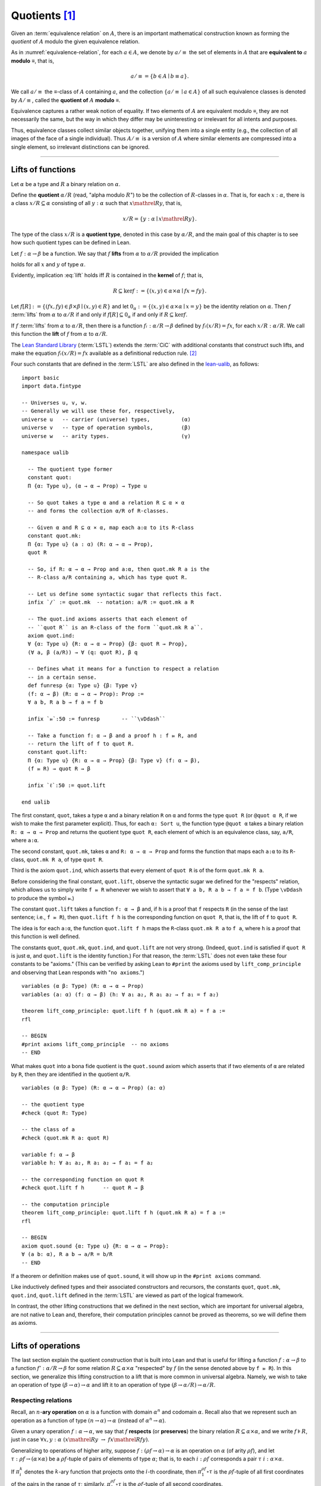 .. highlight:: lean

.. index:: equivalence class, ! quotient

.. _quotients:

Quotients [1]_
===============

Given an :term:`equivalence relation` on :math:`A`, there is an important mathematical construction known as forming the *quotient* of :math:`A` modulo the given equivalence relation.

As in :numref:`equivalence-relation`, for each :math:`a ∈ A`, we denote by :math:`a/{≡}` the set of elements in :math:`A` that are **equivalent to** :math:`a` **modulo** ≡, that is,

.. math:: a/{≡} = \{ b ∈ A ∣ b ≡ a \}.

We call :math:`a/{≡}` the ≡-class of :math:`A` containing :math:`a`, and the collection :math:`\{ a/{≡} ∣ a ∈ A \}` of all such equivalence classes is denoted by :math:`A/{≡}`, called the **quotient of** :math:`A` **modulo** ≡.

Equivalence captures a rather weak notion of equality. If two elements of :math:`A` are equivalent modulo ≡, they are not necessarily the same, but the way in which they differ may be uninteresting or irrelevant for all intents and purposes.

.. proof:example::

   Consider the following "real-world" situation in which it is useful to "mod out"---i.e., ignore by forming a quotient---irrelevant information.

   In a study of image data for the purpose of face recognition---specifically, the task of identifying a particular person in different photographs---the orientation of a person's face is unimportant, and it would be silly to infer that faces in multiple photos belong to different people solely because they are orientated differently with respect to the camera's field of view.

   In this application it is reasonable to collect into a single group (equivalence class) those face images that differ only with respect to the spacial orientation of the face.  We might call two faces from the same class "equivalent modulo orientation."

Thus, equivalence classes collect similar objects together, unifying them into a single entity (e.g., the collection of all images of the face of a single individual).  Thus :math:`A/{≡}` is a version of :math:`A` where similar elements are compressed into a single element, so irrelevant distinctions can be ignored.

.. proof:example::

   The equivalence relation of **congruence modulo 5** on the set of integers partitions ℤ into five equivalence classes---namely, :math:`5ℤ`, :math:`1 + 5ℤ`, :math:`2+5ℤ`, :math:`3+5ℤ` and :math:`4+5ℤ`.  Here, :math:`5ℤ` is the set :math:`\{\dots, -10, -5, 0, 5, 10, 15, \dots\}` of multiples of 5, and :math:`2+5ℤ` is the set :math:`\{\dots, -8, -3, 2, 7, 12, \dots\}` of integers that differ from a multiple of 5 by 2.

--------------------------------------------

.. index:: quotient

.. index:: ! type of; (quotients)

.. index:: ! lift of; (functions)

.. _lifts-of-functions:

Lifts of functions
------------------

Let :math:`α` be a type and :math:`R` a binary relation on :math:`α`.

Define the **quotient** :math:`α/R` (read, "alpha modulo :math:`R`") to be the collection of :math:`R`-classes in :math:`α`. That is, for each :math:`x:α`, there is a class :math:`x/R ⊆ α` consisting of all :math:`y:α` such that :math:`x \mathrel R y`, that is, 

.. math:: x/R = \{y : α ∣  x \mathrel R y\}.

The type of the class :math:`x/R` is a **quotient type**, denoted in this case by :math:`α/R`, and the main goal of this chapter is to see how such quotient types can be defined in Lean.

.. index:: lift; of a function, reduction rule

Let :math:`f: α → β` be a function. We say that :math:`f` **lifts** from :math:`α` to :math:`α/R` provided the implication

.. math:: (x, y) ∈ R \ → \ f x = f y
   :label: lift

holds for all :math:`x` and :math:`y` of type :math:`α`.

Evidently, implication :eq:`lift` holds iff :math:`R` is contained in the **kernel** of :math:`f`; that is,

.. math:: R ⊆ \ker f := \{(x, y) ∈ α × α ∣ f x = f y\}.

Let :math:`f[R] := \{(f x, f y) ∈ β × β ∣ (x, y) ∈ R\}` and let :math:`0_α := \{(x, y) ∈ α × α ∣ x = y\}` be the identity relation on :math:`α`. Then :math:`f` :term:`lifts` from :math:`α` to :math:`α/R` if and only if :math:`f[R] ⊆ 0_α` if and only if :math:`R ⊆ \ker f`.

If :math:`f` :term:`lifts` from :math:`α` to :math:`α/R`, then there is a function :math:`fₗ : α/R → β` defined by :math:`fₗ (x/R) = f x`, for each :math:`x/R: α/R`. We call this function the **lift** of :math:`f` from :math:`α` to :math:`α/R`.

The `Lean Standard Library`_ (:term:`LSTL`) extends the :term:`CiC` with additional constants that construct such lifts, and make the equation :math:`fₗ(x/R) = f x` available as a definitional reduction rule. [2]_

Four such constants that are defined in the :term:`LSTL` are also defined in the `lean-ualib`_, as follows:

.. index:: keyword: quot, quot.mk, quot.ind
.. index:: keyword: quot.lift
.. index:: keyword: ualib_quotient

::

  import basic 
  import data.fintype

  -- Universes u, v, w.
  -- Generally we will use these for, respectively,
  universe u   -- carrier (universe) types,          (α)
  universe v   -- type of operation symbols,         (β)
  universe w   -- arity types.                       (γ)

  namespace ualib

    -- The quotient type former
    constant quot:
    Π {α: Type u}, (α → α → Prop) → Type u

    -- So quot takes a type α and a relation R ⊆ α × α
    -- and forms the collection α/R of R-classes.

    -- Given α and R ⊆ α × α, map each a:α to its R-class
    constant quot.mk:
    Π {α: Type u} (a : α) (R: α → α → Prop),
    quot R

    -- So, if R: α → α → Prop and a:α, then quot.mk R a is the
    -- R-class a/R containing a, which has type quot R.

    -- Let us define some syntactic sugar that reflects this fact.
    infix `/` := quot.mk  -- notation: a/R := quot.mk a R

    -- The quot.ind axioms asserts that each element of
    -- ``quot R`` is an R-class of the form ``quot.mk R a``.
    axiom quot.ind:
    ∀ {α: Type u} {R: α → α → Prop} {β: quot R → Prop},
    (∀ a, β (a/R)) → ∀ (q: quot R), β q

    -- Defines what it means for a function to respect a relation
    -- in a certain sense.
    def funresp {α: Type u} {β: Type v}
    (f: α → β) (R: α → α → Prop): Prop :=
    ∀ a b, R a b → f a = f b

    infix `⫢`:50 := funresp       -- ``\vDdash``

    -- Take a function f: α → β and a proof h : f ⫢ R, and
    -- return the lift of f to quot R.
    constant quot.lift:
    Π {α: Type u} {R: α → α → Prop} {β: Type v} (f: α → β),
    (f ⫢ R) → quot R → β

    infix `ℓ`:50 := quot.lift

  end ualib

..   namespace ualib_quotient

..     -- BEGIN
..     universes u v

..     -- The quotient type former.
..     constant quot: Π {α: Sort u}, (α → α → Prop) → Sort u

..     -- So quot takes a type α and a relation R ⊆ α × α
..     -- and forms the collection α/R of R-classes.

..     -- Given α and R ⊆ α × α, map each a:α to its R-class.
..     constant quot.mk: Π {α: Sort u} (R: α → α → Prop), α → quot R

..     -- So, if R: α → α → Prop and a:α, then quot.mk R a is the
..     -- R-class a/R containing a, which has type quot R.

..     -- Each element of quot R is a R-class of the form quot.mk R a.
..     axiom quot.ind:
..     ∀ {α: Sort u} {R: α → α → Prop} {β: quot R → Prop},
..     (∀ a, β (quot.mk R a)) → ∀ (q: quot R), β q

..     -- Given a function f: α → β and a proof of R ⊆ ker f,
..     -- return the lift of f to quot R.
..     constant quot.lift:
..     Π {α: Sort u} {R: α → α → Prop} {β: Sort u} (f: α → β),
..     (∀ a b, R a b → f a = f b) → quot R → β

..     -- END
..   end ualib_quotient

The first constant, ``quot``, takes a type ``α`` and a binary relation ``R`` on ``α`` and forms the type ``quot R`` (or ``@quot α R``, if we wish to make the first parameter explicit). Thus, for each ``α: Sort u``, the function type ``@quot α`` takes a binary relation ``R: α → α → Prop`` and returns the quotient type ``quot R``, each element of which is an equivalence class, say, ``a/R``, where ``a:α``.

The second constant, ``quot.mk``, takes ``α`` and ``R: α → α → Prop`` and forms the function that maps each ``a:α`` to its ``R``-class, ``quot.mk R a``, of type ``quot R``.

Third is the axiom ``quot.ind``, which asserts that every element of ``quot R`` is of the form ``quot.mk R a``.

Before considering the final constant, ``quot.lift``, observe the syntactic sugar we defined for the "respects" relation, which allows us to simply write ``f ⫢ R`` whenever we wish to assert that ``∀ a b, R a b → f a = f b``. (Type ``\vDdash`` to produce the symbol ⫢.)

The constant ``quot.lift`` takes a function ``f: α → β`` and, if ``h`` is a proof that ``f`` respects ``R`` (in the sense of the last sentence; i.e., ``f ⫢ R``), then ``quot.lift f h`` is the corresponding function on ``quot R``, that is, the lift of ``f`` to ``quot R``.

The idea is for each ``a:α``, the function ``quot.lift f h`` maps the ``R``-class ``quot.mk R a`` to ``f a``, where ``h`` is a proof that this function is well defined.

.. In fact, this computation principle is declared as a reduction rule in Lean, so it is built into the logical framework and is applied automatically (which explains why the computation principle below can be proved with just ``rfl``).


The constants ``quot``, ``quot.mk``, ``quot.ind``, and ``quot.lift`` are not very strong.  (Indeed, ``quot.ind`` is satisfied if ``quot R`` is just ``α``, and ``quot.lift`` is the identity function.)  For that reason, the :term:`LSTL` does not even take these four constants to be "axioms." (This can be verified by asking Lean to ``#print`` the axioms used by ``lift_comp_principle`` and observing that Lean responds with "``no axioms``.")

::

  variables (α β: Type) (R: α → α → Prop)
  variables (a: α) (f: α → β) (h: ∀ a₁ a₂, R a₁ a₂ → f a₁ = f a₂)

  theorem lift_comp_principle: quot.lift f h (quot.mk R a) = f a :=
  rfl

  -- BEGIN
  #print axioms lift_comp_principle  -- no axioms
  -- END

What makes ``quot`` into a bona fide quotient is the ``quot.sound`` axiom which asserts that if two elements of ``α`` are related by ``R``, then they are identified in the quotient ``α/R``.

.. index:: keyword: quot.sound

::

  variables (α β: Type) (R: α → α → Prop) (a: α)

  -- the quotient type
  #check (quot R: Type)

  -- the class of a
  #check (quot.mk R a: quot R)

  variable f: α → β
  variable h: ∀ a₁ a₂, R a₁ a₂ → f a₁ = f a₂

  -- the corresponding function on quot R
  #check quot.lift f h      -- quot R → β

  -- the computation principle
  theorem lift_comp_principle: quot.lift f h (quot.mk R a) = f a :=
  rfl

  -- BEGIN
  axiom quot.sound {α: Type u} {R: α → α → Prop}:
  ∀ (a b: α), R a b → a/R = b/R
  -- END

If a theorem or definition makes use of ``quot.sound``, it will show up in the ``#print axioms`` command.

Like inductively defined types and their associated constructors and recursors, the constants ``quot``, ``quot.mk``, ``quot.ind``, ``quot.lift`` defined in the :term:`LSTL` are viewed as part of the logical framework.

In contrast, the other lifting constructions that we defined in the next section, which are important for universal algebra, are not native to Lean and, therefore, their computation principles cannot be proved as theorems, so we will define them as axioms.

------------------------

.. index:: pair: respect; preserve

Lifts of operations
-------------------

The last section explain the quotient construction that is built into Lean and that is useful for lifting a function :math:`f: α → β` to a function :math:`f': α/R → β` for some relation :math:`R ⊆ α × α` "respected" by :math:`f` (in the sense denoted above by ``f ⫢ R``).  In this section, we generalize this lifting construction to a lift that is more common in universal algebra.  Namely, we wish to take an operation of type :math:`(β → α) → α` and lift it to an operation of type :math:`(β → α/R) → α/R`.

Respecting relations
~~~~~~~~~~~~~~~~~~~~

Recall, an :math:`n`-**ary operation** on :math:`α` is a function with domain :math:`α^n` and codomain :math:`α`.  Recall also that we represent such an operation as a function of type :math:`(n → α) → α` (instead of :math:`α^n → α`).

Given a unary operation :math:`f: α → α`, we say that :math:`f` **respects** (or **preserves**) the binary relation :math:`R ⊆ α × α`, and we write :math:`f ⊧ R`, just in case :math:`∀ x, y :α \ (x \mathrel R y \ → \ f x \mathrel R f y)`.

Generalizing to operations of higher arity, suppose :math:`f: (ρf → α) → α` is an operation on :math:`α` (of arity :math:`ρf`), and let :math:`τ: ρf → (α × α)` be a :math:`ρf`-tuple of pairs of elements of type :math:`α`; that is, to each :math:`i : ρ f` corresponds a pair :math:`τ \ i : α × α`.

If :math:`π_i^k` denotes the :math:`k`-ary function that projects onto the :math:`i`-th coordinate, then :math:`π_1^{ρf} ∘ τ` is the :math:`ρf`-tuple of all first coordinates of the pairs in the range of :math:`τ`; similarly, :math:`π_2^{ρf} ∘ τ` is the :math:`ρf`-tuple of all second coordinates.

For example, if the :math:`i`-th pair in the range of :math:`τ` is :math:`τ\ i = (a_1, a_2)`, then the first coordinate of the :math:`i`-th pair is :math:`(π_1^{ρf} ∘ τ)(i) = π_1^2 (τ \ i) = a_1`.

(From now on, when the arity :math:`k` is clear from the context, we will write :math:`π_i` instead of :math:`π_i^k`.)

Thus, :math:`f (π_1 ∘ τ)` denotes :math:`f` evaluated at the :math:`ρf`-tuple of all first coordinates of :math:`τ`. Similarly, :math:`f (π_2 ∘ τ)` is :math:`f` evaluated at all second coordinates of :math:`τ`.

If :math:`R ⊆ α × α` is a binary relation on :math:`α`, then we say that :math:`τ: ρf → (α × α)` **belongs to** :math:`R` provided the pair :math:`τ\ i` belongs to :math:`R` for every :math:`i : ρf`.

We say that :math:`f` **respects** :math:`R`, and we write :math:`f ⊧ R`, just in case the following implication holds for all :math:`τ: ρf → (α × α)`:

  if :math:`τ` belongs to :math:`R`, then :math:`(f (π_1 ∘ τ), f (π_2 ∘ τ))` belongs to :math:`R`.

Type ``\models`` to produce the symbol ``⊧``. (Note that ``\vDash`` produces ⊨, which is not ⊧.)

.. proof:example::

   Readers who do not find the foregoing explanation perfectly clear are invited to consider this simple, concrete example.

   Let :math:`f : (\{0,1,2\} → α) → α` be a ternary operation on :math:`α`, let :math:`R ⊆ α × α`, and suppose that for every triple :math:`(a_1, b_1), (a_2, b_2), (a_3, b_3)` of pairs from :math:`R`, the pair :math:`(f(a_1, a_2, a_3), f(b_1, b_2, b_3))` also belongs to :math:`R`. Then :math:`f ⊧ R`.

.. index:: ! quotient tuple
.. index:: ! lift; of tuples
.. index:: ! lift; of operations

.. _lifts-of-tuples-and-operations:

Lifts of tuples and operations
~~~~~~~~~~~~~~~~~~~~~~~~~~~~~~

Let :math:`α` and :math:`β` be types, let :math:`R ⊆ α × α` be a binary relation and :math:`g : (β → α) → α` a :math:`β`-ary operation. Recall that the function type :math:`β → α` may be viewed as the type of :math:`β`-tuples of elements from :math:`α`.

Define a **lift of tuples** :math:`[\ ]: (β → α) → β → α/R` as follows: for each tuple :math:`τ: β → α`, let :math:`[τ] : β → α/R` be the :math:`β`-tuple that takes each :math:`i: β` to the :math:`R`-class containing :math:`τ\ i`; that is,

.. math:: [τ]\ i = (τ\ i)/R.

We would like to define a **lift of operations** as follows: for each :math:`β`-ary operation :math:`g: (β → α) → α`, let the lift of :math:`g` be the function of type :math:`(β → α/R) → α/R` that takes each (lifted) tuple :math:`[τ]: β → α/R` to the :math:`R`-class containing :math:`g τ`.

Note, however, that this function is well-defined if and only if :math:`g` :term:`respects` :math:`R`, so we must supply a proof that :math:`g ⊧ R` whenever we wish to consider the lift of :math:`g` from :math:`(β → α) → α` to :math:`(β → α/R) → α/R`.

Below, when we implement lifts of tuples and operations in Lean, we will introduce the symbol ``ℒ`` to denote the lift of operations, with the following typing judgment:

  ``ℒ : Π {R: α → α → Prop} (g: (β → α) → α), (g ⊧ R) → (β → α/R) → α/R``.

As such, ``ℒ`` takes a relation ``R: α → α → Prop``, an operation ``g: (β → α) → α``, and a proof ``p: g ⊧ R``, and constructs the operation ``g ℒ p: (β → α/R) → α/R``, defined as follows: for each ``τ: β → α``,

  ``(g ℒ p) [τ]  := (g τ) / R``.

----------------------

Lifts of Operations in Lean
----------------------------

The definitions of lifts of tuples and operations in :numref:`lifts-of-tuples-and-operations` are fundamentally different from that of the *lift of a function* given in :numref:`lifts-of-functions` and defined in the :term:`LSTL`. To account for this, we must introduce new lifting constants.

The next section of code begins by redefining the constants ``quot``, ``quot.mk``, ``quot.ind``, and ``quot.lift`` and then defines three new lift constants, ``quot.colift``, ``quot.tlift``, and ``quot.oplift``.

By redefining the standard ``quot`` constants, the ``ualib`` namespace puts all quotient constants on the same "level" in the sense that all are now "user-defined" and thus none is a built-in part of Lean's logical framework.  As such, their associated computation principles will be added as axioms rather than proved as theorems.

::

  import basic 
  import data.fintype

  universe u   -- carrier (universe) types,          (α)
  universe v   -- type of operation symbols,         (β)
  universe w   -- arity types.                       (γ)

  namespace ualib
    constant quot:
    Π {α: Type u}, (α → α → Prop) → Type u

    constant quot.mk:
    Π {α: Type u} (a : α) (R: α → α → Prop),
    quot R

    infix `/` := quot.mk

    axiom quot.ind:
    ∀ {α: Type u} {R: α → α → Prop} {β: quot R → Prop},
    (∀ a, β (a/R)) → ∀ (q: quot R), β q

    def funresp {α: Type u} {β: Type v}
    (f: α → β) (R: α → α → Prop): Prop :=
    ∀ a b, R a b → f a = f b

    infix `⫢`:50 := funresp

    constant quot.lift:
    Π {α: Type u} {R: α → α → Prop} {β: Type v} (f: α → β),
    (f ⫢ R) → quot R → β

    infix `ℓ`:50 := quot.lift 

  -- BEGIN

  -- quot.colift
  -- lift to a function with quotient codomain (instead of domain)
  constant quot.colift:
  Π {α: Type u} {β: Type v} {R: β → β → Prop} (f: α → β),
  α → quot R

  -- LIFT OF A TUPLE ------------------------------------------
  -- quot.tlift
  -- lift tuple of α's to a tuple of quotients α/R's
  -- (same as colift, except for order of arguments)
  constant quot.tlift:
  Π {α: Type u} {R: α → α → Prop} {β: Type v} (t: β → α),
  β → quot R

  notation `[` t `]` := quot.tlift t -- lift of a tuple

  -- LIFT OF RELATIONS AND OPERATIONS --------------------------
  def liftrel {α: Type u} {β: Type v}:
  (α → α → Prop) → (β → α) → (β → α) → Prop :=
  λ R a b, ∀ i, R (a i) (b i)

  def respects {α: Type u} {β: Type v}:
  ((β → α) → α) → (α → α → Prop) → Prop :=
  λ f R, ∀ (a b: β → α), (liftrel R) a b → R (f a) (f b)

  infix `⊧`:50 := respects              -- ``\models``

  constant quot.oplift {α: Type u} {β: Type v}:
  Π {R: α → α → Prop} (f: op β α),
  (f ⊧ R) → (β → quot R) → quot R

  infix `ℒ`:50 := quot.oplift

  -- uncurrying a relation (from α → α → Prop to set (α × α))
  def uncurry {α: Type u} (R: α → α → Prop):
  set (α × α) := λ a, R a.fst a.snd

  notation R`̃ ` := uncurry R            -- type: ``R\tilde``

  def ker {α: Type u} {β: Type v} (f : α → β):
  set (α × α) := {a | f a.fst = f a.snd}

  -- END
  end ualib

Notice the alternative syntax we added for this notion of "respects".

Now is a good time to pause and summarize the shorthand notation defined thus far.

.. (Recall we defined ``⫢`` earlier as notation for the notion of "respects" that agrees with the one used in the :term:`LSTL`).

+ ``f ⫢ R`` means ``∀ a b, R a b → f a = f b``,

+ ``f ⊧ R`` means

    ``∀ (a b: β → α), ((∀ i, R (a i) (b i)) → R (f a) (f b))``,

+ ``f ℒ h`` means ``quot.oplift f h``, and

+ ``R̃`` means ``uncurry R``.

.. We also made use of the ``operation`` type which will be formally introduced in :numref:`algebras-in-lean`.

Now let's check some types associated with these newly defined constants, test the new notation, and prove that the notion of a function ``f`` respecting a relation ``R``, as defined in the :term:`LSTL`, is equivalent to the assertion that ``R`` is a subset of the kernel of ``f``.

.. ::

..   variables (α β: Type) (R: α → α → Prop) (a: α)

..   -- the quotient type
..   #check (quot R: Type)

..   -- the class of a
..   #check (quot.mk R a: quot R)

..   variable f: α → β
..   variable h: ∀ a₁ a₂, R a₁ a₂ → f a₁ = f a₂

..   -- the corresponding function on quot R
..   #check quot.lift f h      -- quot R → β

..   -- the computation principle
..   theorem lift_comp_principle: quot.lift f h (quot.mk R a) = f a :=
..   rfl

::

  import basic 
  import data.fintype

  universe u   -- carrier (universe) types,          (α)
  universe v   -- type of operation symbols,         (β)
  universe w   -- arity types.                       (γ)

  namespace ualib
    constant quot:
    Π {α: Type u}, (α → α → Prop) → Type u

    constant quot.mk:
    Π {α: Type u} (a : α) (R: α → α → Prop),
    quot R

    infix `/` := quot.mk  -- notation: a/R := quot.mk a R

    axiom quot.ind:
    ∀ {α: Type u} {R: α → α → Prop} {β: quot R → Prop},
    (∀ a, β (a/R)) → ∀ (q: quot R), β q

    def funresp {α: Type u} {β: Type v}
    (f: α → β) (R: α → α → Prop): Prop :=
    ∀ a b, R a b → f a = f b

    infix `⫢`:50 := funresp

    constant quot.lift:
    Π {α: Type u} {R: α → α → Prop} {β: Type v} (f: α → β),
    (f ⫢ R) → quot R → β

    infix `ℓ`:50 := quot.lift

    constant quot.colift:
    Π {α: Type u} {β: Type v} {R: β → β → Prop} (f: α → β),
    α → quot R

    constant quot.tlift:
    Π {α: Type u} {R: α → α → Prop} {β: Type v} (t: β → α),
    β → quot R

    notation `[` t `]` := quot.tlift t -- lift of a tuple

    def liftrel {α: Type u} {β: Type v}:
    (α → α → Prop) → (β → α) → (β → α) → Prop :=
    λ R a b, ∀ i, R (a i) (b i)

    notation `⟨` R `⟩` := liftrel R       -- ``\<R\>``

    def respects {α: Type u} {β: Type v}:
    ((β → α) → α) → (α → α → Prop) → Prop :=
    λ f R, ∀ (a b: β → α), ⟨R⟩ a b → R (f a) (f b)

    infix `⊧`:50 := respects              -- ``\models``

    constant quot.oplift {α: Type u} {β: Type v}:
    Π {R: α → α → Prop} (f: op β α),
    (f ⊧ R) → (β → quot R) → quot R

    infix `ℒ`:50 := quot.oplift

    def uncurry {α: Type u} (R: α → α → Prop):
    set (α × α) := λ a, R a.fst a.snd

    notation R`̃ ` := uncurry R            -- type: ``R\tilde``

    def ker {α: Type u} {β: Type v} (f : α → β):
    set (α × α) := {a | f a.fst = f a.snd}

  -- BEGIN

  section examples

    parameter α : Type u
    parameter β : Type v

    variable R: α → α → Prop -- A binary relation on α,
    variable f: α → β        -- A function...
    variable h₀: f ⫢ R       -- ...that respects R.

    variable (t: β → α)        -- A tuple.
    variable (g: op β α)       -- An operation...
    variable (h₁: g ⊧ R)       -- ...that respects R

    -- test notation for lift of a relation --
    #check liftrel R      -- (?M_1 → α) → (?M_1 → α) → Prop)
    #check @liftrel α β R -- (β → α) → (β → α) → Prop)
    #check (R: α → α → Prop)

    -- test notation for lift of a function --
    #check (quot.lift f h₀: quot (λ (a b: α), R a b) → β)
    #check (f ℓ h₀: quot R → β)

    -- test notation for lift of a tuple --
    #check quot.tlift t  -- β → quot ?M_1
    #check [t]           -- β → quot ?M_1

    -- test notation for lift of an operation
    #check (quot.oplift g h₁ : (β → quot R) → quot R)
    #check g ℒ h₁           -- (β → quot R) → quot R

    -- test notation for uncurrying a relation --
    #check (uncurry R : set (α × α))
    #check (R̃ : set (α × α) )

    -- Theorem. The function f: α → β respects R: α → α → Prop
    --          iff uncurry R ⊆ ker f
    --          iff R̃ ⊆ ker f
    theorem kernel_resp
    {α: Type u} {R: α → α → Prop} {β: Type v} (f: α → β):
    (f ⫢ R)  ↔  (R̃ ⊆ ker f) :=
    iff.intro
    ( assume h: f ⫢ R, show R̃ ⊆ ker f, from
        λ p, h p.fst p.snd
    )
    ( assume h: R̃ ⊆ ker f, show f ⫢ R, from
        assume a₁ a₂ (h₁: R a₁ a₂),
        have h₂: (a₁ , a₂) ∈ (R̃), from h₁,
        h h₂
    )

  end examples

  -- END

  end ualib

Finally, let us assert some computation principles for these new lift operators. [3]_

::

  import basic 
  import data.fintype

  universe u   -- carrier (universe) types,          (α)
  universe v   -- type of operation symbols,         (β)
  universe w   -- arity types.                       (γ)

  namespace ualib
    constant quot:
    Π {α: Type u}, (α → α → Prop) → Type u

    constant quot.mk:
    Π {α: Type u} (a : α) (R: α → α → Prop),
    quot R

    infix `/` := quot.mk  -- notation: a/R := quot.mk a R

    axiom quot.ind:
    ∀ {α: Type u} {R: α → α → Prop} {β: quot R → Prop},
    (∀ a, β (a/R)) → ∀ (q: quot R), β q

    def funresp {α: Type u} {β: Type v}
    (f: α → β) (R: α → α → Prop): Prop :=
    ∀ a b, R a b → f a = f b

    infix `⫢`:50 := funresp

    constant quot.lift:
    Π {α: Type u} {R: α → α → Prop} {β: Type v} (f: α → β),
    (f ⫢ R) → quot R → β

    infix `ℓ`:50 := quot.lift

    constant quot.colift:
    Π {α: Type u} {β: Type v} {R: β → β → Prop} (f: α → β),
    α → quot R

    constant quot.tlift:
    Π {α: Type u} {R: α → α → Prop} {β: Type v} (t: β → α),
    β → quot R

    notation `[` t `]` := quot.tlift t -- lift of a tuple

    def liftrel {α: Type u} {β: Type v}:
    (α → α → Prop) → (β → α) → (β → α) → Prop :=
    λ R a b, ∀ i, R (a i) (b i)

    notation `⟨` R `⟩` := liftrel R       -- ``\<R\>``

    def respects {α: Type u} {β: Type v}:
    ((β → α) → α) → (α → α → Prop) → Prop :=
    λ f R, ∀ (a b: β → α), ⟨R⟩ a b → R (f a) (f b)

    infix `⊧`:50 := respects              -- ``\models``

    constant quot.oplift {α: Type u} {β: Type v}:
    Π {R: α → α → Prop} (f: op β α),
    (f ⊧ R) → (β → quot R) → quot R

    infix `ℒ`:50 := quot.oplift

    def uncurry {α: Type u} (R: α → α → Prop):
    set (α × α) := λ a, R a.fst a.snd

    notation R`̃ ` := uncurry R            -- type: ``R\tilde``

    def ker {α: Type u} {β: Type v} (f : α → β):
    set (α × α) := {a | f a.fst = f a.snd}

  theorem kernel_resp
  {α: Type u} {R: α → α → Prop} {β: Type v} (f: α → β): 
  (f ⫢ R)  ↔  (R̃ ⊆ ker f) :=
  iff.intro
  ( assume h: f ⫢ R, show R̃ ⊆ ker f, from
      λ p, h p.fst p.snd
  )
  ( assume h: R̃ ⊆ ker f, show f ⫢ R, from
      assume a₁ a₂ (h₁: R a₁ a₂), 
      have h₂: (a₁ , a₂) ∈ (R̃), from h₁,
      h h₂
  )

  -- BEGIN

  -- computation principle for function lift
  axiom flift_comp_principle
  {α: Type u} {R: α → α → Prop} {β : Type v}
  (f: α → β) (h: f ⫢ R):
  ∀ (a: α), (f ℓ h) (a/R) = f a

  -- The same flift principle, assuming instead that (uncurry) R 
  -- belongs to the kernel of f and applying the kernel_resp theorem.
  axiom flift_comp_principle'
  {α : Type u} {R: α → α → Prop} {β: Type v}
  (f: α → β) (h: R̃ ⊆ ker f): ∀ (a: α),
  (f ℓ (iff.elim_right (kernel_resp f) h)) (a/R) = f a

  -- computation principle for colift
  axiom colift_comp_principle
  {α: Type u} {β: Type v} {R: β → β → Prop}
  (f: α → β): ∀ (a: α), 
  (quot.colift f) a = (f a)/R

  -- computation principle for tuple lift
  axiom tlift_comp_principle
  {α: Type u} {R: α → α → Prop} {β: Type v}
  (τ: β → α): ∀ (b : β), [τ] b = (τ b)/R

  -- computation principle for operation lift
  axiom olift_comp_principle
  {α: Type u} {R: α → α → Prop} {β: Type v}
  (g: (β → α) → α) (h : g ⊧ R): ∀ (τ : β → α),
  (g ℒ h) [τ] = (g τ)/R

  axiom quot.sound
  {α: Type u} {R: α → α → Prop}:
  ∀ (a b: α), R a b → a/R = b/R
  -- END

  end ualib

----------------------------------------

.. _setoids:

.. index:: ! setoid, kernel

Setoids
-------

In a quotient construction ``α/R``, the relation ``R`` is typically an *equivalence relation*.  If not, we can extend it to one.  Indeed, given a binary relation ``R``, we define ``R'`` according to the rule

  ``R' a b`` :math:`\quad` iff :math:`\quad` ``a/R = b/R``.

Then ``R'`` is an equivalence relation---namely, the **kernel** of the function ``a ↦ a/R``.

The axiom ``quot.sound`` given at the end of the last section asserts that ``R a b`` implies ``R' a b``.

Using ``quot.lift`` and ``quot.ind``, we can show that ``R'`` is the smallest equivalence relation containing ``R``. In particular, if ``R`` is already an equivalence relation, then we have ``R = R'``.

Here is the beginning of the ``ualib_setoid`` namespace from the source file `ualib_setoid.lean <https://gitlab.com/ualib/lean-ualib/blob/dev_wjd/src/ualib_setoid.lean>`_.

::

  import ualib_quotient

  namespace ualib_setoid

    universes u v

    class setoid (α: Sort u) :=
    (R: α → α → Prop) (iseqv: equivalence R)

    namespace setoid

      infix ` ≈ ` := setoid.R

      variable (α: Sort u)
      variable [s: setoid α]
      include s

      theorem refl (a: α): a ≈ a :=
      (@setoid.iseqv α s).left a

      theorem symm {a b: α}: a ≈ b → b ≈ a :=
      λ h, (@setoid.iseqv α s).right.left h

      theorem trans {a b c: α}: a ≈ b → b ≈ c → a ≈ c :=
      λ h₁ h₂, (@setoid.iseqv α s).right.right h₁ h₂

    end setoid

  end ualib_setoid

Given a type ``α``, a relation ``r`` on ``α``, and a proof ``p`` that ``r`` is an equivalence relation, we can define ``setoid.mk p`` as an instance of the setoid class.

::

  import ualib_quotient
  namespace ualib_setoid
    universes u v
    class setoid (α: Sort u) :=(R: α → α → Prop) (iseqv: equivalence R)
    namespace setoid
      infix ` ≈ ` := setoid.R
      variable (α: Sort u)
      variable [s: setoid α]
      include s
      theorem refl (a: α): a ≈ a := (@setoid.iseqv α s).left a
      theorem symm {a b: α}: a ≈ b → b ≈ a := λ h, (@setoid.iseqv α s).right.left h
      theorem trans {a b c: α}: a ≈ b → b ≈ c → a ≈ c := λ h₁ h₂, (@setoid.iseqv α s).right.right h₁ h₂
    end setoid

    -- BEGIN
    variables (α: Sort u) (r : α → α → Prop) (p: equivalence r)
    variables (a: α) (Q: α → α → Prop)

    #check setoid.mk r p         -- {R := r, iseqv := p} : setoid α

    #check ualib_quotient.quot Q -- Sort u
    #check a/Q                   -- a/Q: ualib_quotient.quot Q

    #check @ualib_quotient.quot.mk α a Q
                                 -- a/Q: ualib_quotient.quot Q
    -- END

  end ualib_setoid

Now let us define a ``quotient`` type which will make it a little easier to work with quotients.

::

  import ualib_quotient
  namespace ualib_setoid
    universes u v
    class setoid (α: Sort u) :=(R: α → α → Prop) (iseqv: equivalence R)
    namespace setoid
      infix ` ≈ ` := setoid.R
      variable (α: Sort u)
      variable [s: setoid α]
      include s
      theorem refl (a: α): a ≈ a := (@setoid.iseqv α s).left a
      theorem symm {a b: α}: a ≈ b → b ≈ a := λ h, (@setoid.iseqv α s).right.left h
      theorem trans {a b c: α}: a ≈ b → b ≈ c → a ≈ c := λ h₁ h₂, (@setoid.iseqv α s).right.right h₁ h₂
    end setoid

    -- BEGIN
    def quotient (α: Sort u) (s: setoid α) := @quot α setoid.R

    constant ualib_setoid.quotient.exact:
    ∀ {α: Sort u} [setoid α] {a b: α},
    a/setoid.R = b/setoid.R → a ≈ b

    #check @quotient.exact α
    -- ∀ [s: setoid α] {a b: α}, ⟦a⟧ = ⟦b⟧ → a ≈ b

    #check @ualib_setoid.quotient.exact α (setoid.mk r p)
    -- ∀ {a b: α}, a/setoid.R = b/setoid.R → a ≈ b
    -- END

  end ualib_setoid

The resulting constants ``quotient.mk``, ``quotient.ind``, ``quotient.lift``, and ``quotient.sound`` are available and are simply specializations of the corresponding elements of ``quot``.

The fact that type class inference can find the setoid associated to a type ``α`` has the following benefits:

First, we can use the notation ``a ≈ b`` for ``setoid.R a b``, where the instance of ``setoid`` is implicit in the notation ``setoid.R``.  (The ≈ symbol is produced by typing ``\app`` or ``\approx``.)

We can use the generic theorems ``setoid.refl``, ``setoid.symm``, ``setoid.trans`` to reason about the relation. Specifically with quotients we can use the generic notation ``a/setoid.R`` for ``quot.mk setoid.R a`` where the instance of ``setoid`` is implicit in the notation ``setoid.R``, as well as the theorem ``quotient.exact``.

::

  import ualib_quotient
  namespace ualib_setoid
    universes u v
    class setoid (α: Sort u) :=(R: α → α → Prop) (iseqv: equivalence R)
    namespace setoid
      infix ` ≈ ` := setoid.R
      variable (α: Sort u)
      variable [s: setoid α]
      include s
      theorem refl (a: α): a ≈ a := (@setoid.iseqv α s).left a
      theorem symm {a b: α}: a ≈ b → b ≈ a := λ h, (@setoid.iseqv α s).right.left h
      theorem trans {a b c: α}: a ≈ b → b ≈ c → a ≈ c := λ h₁ h₂, (@setoid.iseqv α s).right.right h₁ h₂
    end setoid

    def quotient (α: Sort u) (s: setoid α) := @quot α setoid.R

    constant ualib_setoid.quotient.exact: ∀ {α: Sort u} [setoid α] {a b: α},
    a/setoid.R = b/setoid.R → a ≈ b

    variables (α: Type u) (r : α → α → Prop) (p: equivalence r)
    variables (a: α) (Q: α → α → Prop)

    -- BEGIN
    variables (β : Type v) [setoid β] (b: β)
    variable B : ualib_quotient.quot Q → Prop
    variable h: ∀ (a: α), B (a/Q)

    #check b/setoid.R             -- ualib_quotient.quot setoid.R

    #check @ualib_quotient.quot.ind α Q
    -- ualib_quotient.quot.ind:
    -- ∀ {β: ualib_quotient.quot Q → Prop},
    --   (∀ (a: α), β (a/Q)) → ∀ (q: ualib_quotient.quot Q), β q

    #check @ualib_quotient.quot.ind α Q B h
    -- ualib_quotient.quot.ind h:
    -- ∀ (q: ualib_quotient.quot Q), B q

    #check @ualib_quotient.quot.lift α Q
    -- ualib_quotient.quot.lift:
    -- Π {β: Sort u} (f: α → β), f ⫢ Q → ualib_quotient.quot Q → β

    #check @ualib_quotient.quot.sound α Q
    -- ualib_quotient.quot.sound:
    -- ∀ {a b: α}, Q a b → a/Q = b/Q

    #check @ualib_setoid.quotient.exact α (setoid.mk r p)
    -- ∀ {a b: α}, a/setoid.R = b/setoid.R → a ≈ b
    -- END

  end ualib_setoid

Together with ``quotient.sound``, this implies that the elements of the quotient correspond exactly to the equivalence classes of elements in ``α``.

::

  import ualib_quotient
  namespace ualib_setoid
    universes u v
    class setoid (α: Sort u) :=(R: α → α → Prop) (iseqv: equivalence R)
    namespace setoid
      infix ` ≈ ` := setoid.R
      variable (α: Sort u)
      variable [s: setoid α]
      include s
      theorem refl (a: α): a ≈ a := (@setoid.iseqv α s).left a
      theorem symm {a b: α}: a ≈ b → b ≈ a := λ h, (@setoid.iseqv α s).right.left h
      theorem trans {a b c: α}: a ≈ b → b ≈ c → a ≈ c := λ h₁ h₂, (@setoid.iseqv α s).right.right h₁ h₂
    end setoid
    def quotient (α: Sort u) (s: setoid α) := @quot α setoid.R
    constant ualib_setoid.quotient.exact: ∀ {α: Sort u} [setoid α] {a b: α}, a/setoid.R = b/setoid.R → a ≈ b
    variables (α: Type u) (r : α → α → Prop) (p: equivalence r)
    variables (a: α) (Q: α → α → Prop)
    variables (β : Type v) [setoid β] (b: β)
    variable B : ualib_quotient.quot Q → Prop
    variable h: ∀ (a: α), B (a/Q)

    -- BEGIN
    def Qeq : α → α → Prop := λ (a b : α), a/Q = b/Q

    theorem reflQ {a: α} : @Qeq α Q a a :=
    have a/Q = a/Q, from rfl, this

    theorem symmQ {a b: α}: @Qeq α Q a b → @Qeq α Q b a := eq.symm

    theorem transQ {a b c: α}:
    @Qeq α Q a b → @Qeq α Q b c → @Qeq α Q a c := eq.trans
    -- END

  end ualib_setoid

.. Recall that in the `Lean Standard Library`_, ``α × β`` represents the Cartesian product of the types ``α`` and ``β``. To illustrate the use of quotients, let us define the type of **unordered pairs** of elements of a type ``α`` as a quotient of the type ``α × α``.

.. First, we define the relevant equivalence relation:

.. ::

..   universe u

..   private definition eqv {α: Type u} (p₁ p₂: α × α): Prop :=
..   (p₁.1 = p₂.1 ∧ p₁.2 = p₂.2) ∨ (p₁.1 = p₂.2 ∧ p₁.2 = p₂.1)

..   infix `~` := eqv

.. The next step is to prove that ``eqv`` is in fact an equivalence relation, which is to say, it is reflexive, symmetric and transitive. We can prove these three facts in a convenient and readable way by using dependent pattern matching to perform case-analysis and break the hypotheses into pieces that are then reassembled to produce the conclusion.

.. ::

..   universe u

..   private definition eqv {α: Type u} (p₁ p₂: α × α): Prop :=
..   (p₁.1 = p₂.1 ∧ p₁.2 = p₂.2) ∨ (p₁.1 = p₂.2 ∧ p₁.2 = p₂.1)

..   local infix `~` := eqv

..   -- BEGIN
..   open or

..   private theorem eqv.refl {α : Type u}:
..   ∀ p: α × α, p ~ p := assume p, inl ⟨rfl, rfl⟩

..   private theorem eqv.symm {α: Type u}:
..   ∀ p₁ p₂: α × α, p₁ ~ p₂ → p₂ ~ p₁
..   | (a₁, a₂) (b₁, b₂) (inl ⟨a₁b₁, a₂b₂⟩):=
..     inl ⟨symm a₁b₁, symm a₂b₂⟩
..   | (a₁, a₂) (b₁, b₂) (inr ⟨a₁b₂, a₂b₁⟩):=
..     inr ⟨symm a₂b₁, symm a₁b₂⟩

..   private theorem eqv.trans {α: Type u}:
..   ∀ p₁ p₂ p₃: α × α, p₁ ~ p₂ → p₂ ~ p₃ → p₁ ~ p₃
..   | (a₁, a₂) (b₁, b₂) (c₁, c₂)
..     (inl ⟨a₁b₁, a₂b₂⟩) (inl ⟨b₁c₁, b₂c₂⟩):=
..     inl ⟨trans a₁b₁ b₁c₁, trans a₂b₂ b₂c₂⟩
..   | (a₁, a₂) (b₁, b₂) (c₁, c₂)
..     (inl ⟨a₁b₁, a₂b₂⟩) (inr ⟨b₁c₂, b₂c₁⟩):=
..     inr ⟨trans a₁b₁ b₁c₂, trans a₂b₂ b₂c₁⟩
..   | (a₁, a₂) (b₁, b₂) (c₁, c₂)
..     (inr ⟨a₁b₂, a₂b₁⟩) (inl ⟨b₁c₁, b₂c₂⟩):=
..     inr ⟨trans a₁b₂ b₂c₂, trans a₂b₁ b₁c₁⟩
..   | (a₁, a₂) (b₁, b₂) (c₁, c₂)
..     (inr ⟨a₁b₂, a₂b₁⟩) (inr ⟨b₁c₂, b₂c₁⟩):=
..     inl ⟨trans a₁b₂ b₂c₁, trans a₂b₁ b₁c₂⟩

..   private theorem is_equivalence (α: Type u):
..   equivalence (@eqv α):= mk_equivalence (@eqv α)
..   (@eqv.refl α) (@eqv.symm α) (@eqv.trans α)
..   -- END

.. We open the namespaces ``or`` and ``eq`` to be able to use ``or.inl``, ``or.inr``, and ``eq.trans`` more conveniently.

.. Now that we have proved that ``eqv`` is an equivalence relation, we can construct a ``setoid (α × α)``, and use it to define the type ``uprod α`` of unordered pairs.

.. ::

..   universe u

..   private definition eqv {α: Type u} (p₁ p₂: α × α): Prop :=
..   (p₁.1 = p₂.1 ∧ p₁.2 = p₂.2) ∨ (p₁.1 = p₂.2 ∧ p₁.2 = p₂.1)

..   local infix `~` := eqv

..   open or

..   private theorem eqv.refl {α: Type u} : ∀ p: α × α, p ~ p :=
..   assume p, inl ⟨rfl, rfl⟩

..   private theorem eqv.symm {α: Type u} : ∀ p₁ p₂: α × α, p₁ ~ p₂ → p₂ ~ p₁
..   | (a₁, a₂) (b₁, b₂) (inl ⟨a₁b₁, a₂b₂⟩) := inl ⟨symm a₁b₁, symm a₂b₂⟩
..   | (a₁, a₂) (b₁, b₂) (inr ⟨a₁b₂, a₂b₁⟩) := inr ⟨symm a₂b₁, symm a₁b₂⟩

..   private theorem eqv.trans {α: Type u} : ∀ p₁ p₂ p₃: α × α, p₁ ~ p₂ → p₂ ~ p₃ → p₁ ~ p₃
..   | (a₁, a₂) (b₁, b₂) (c₁, c₂) (inl ⟨a₁b₁, a₂b₂⟩) (inl ⟨b₁c₁, b₂c₂⟩) :=
..     inl ⟨trans a₁b₁ b₁c₁, trans a₂b₂ b₂c₂⟩
..   | (a₁, a₂) (b₁, b₂) (c₁, c₂) (inl ⟨a₁b₁, a₂b₂⟩) (inr ⟨b₁c₂, b₂c₁⟩) :=
..     inr ⟨trans a₁b₁ b₁c₂, trans a₂b₂ b₂c₁⟩
..   | (a₁, a₂) (b₁, b₂) (c₁, c₂) (inr ⟨a₁b₂, a₂b₁⟩) (inl ⟨b₁c₁, b₂c₂⟩) :=
..     inr ⟨trans a₁b₂ b₂c₂, trans a₂b₁ b₁c₁⟩
..   | (a₁, a₂) (b₁, b₂) (c₁, c₂) (inr ⟨a₁b₂, a₂b₁⟩) (inr ⟨b₁c₂, b₂c₁⟩) :=
..     inl ⟨trans a₁b₂ b₂c₁, trans a₂b₁ b₁c₂⟩

..   private theorem is_equivalence (α : Type u) : equivalence (@eqv α) :=
..   mk_equivalence (@eqv α) (@eqv.refl α) (@eqv.symm α) (@eqv.trans α)

..   -- BEGIN
..   instance uprod.setoid (α: Type u): setoid (α × α) :=
..   setoid.mk (@eqv α) (is_equivalence α)

..   definition uprod (α: Type u): Type u :=
..   quotient (uprod.setoid α)

..   namespace uprod
..     definition mk {α: Type u} (a₁ a₂: α): uprod α:=
..     ⟦(a₁, a₂)⟧

..     local notation `{` a₁ `,` a₂ `}` := mk a₁ a₂
..   end uprod
..   -- END

.. Notice that we locally define the notation ``{a₁, a₂}`` for ordered pairs as ``⟦(a₁, a₂)⟧``. This is useful for illustrative purposes, but it is not a good idea in general, since the notation will shadow other uses of curly brackets, such as for records and sets.

.. We can easily prove that ``{a₁, a₂} = {a₂, a₁}`` using ``quot.sound``, since we have ``(a₁, a₂) ~ (a₂, a₁)``.

.. ::

..   universe u

..   private definition eqv {α: Type u} (p₁ p₂: α × α): Prop :=
..   (p₁.1 = p₂.1 ∧ p₁.2 = p₂.2) ∨ (p₁.1 = p₂.2 ∧ p₁.2 = p₂.1)

..   local infix `~` := eqv

..   open or

..   private theorem eqv.refl {α: Type u}: ∀ p: α × α, p ~ p :=
..   assume p, inl ⟨rfl, rfl⟩

..   private theorem eqv.symm {α: Type u}: ∀ p₁ p₂: α × α, p₁ ~ p₂ → p₂ ~ p₁
..   | (a₁, a₂) (b₁, b₂) (inl ⟨a₁b₁, a₂b₂⟩) := inl ⟨symm a₁b₁, symm a₂b₂⟩
..   | (a₁, a₂) (b₁, b₂) (inr ⟨a₁b₂, a₂b₁⟩) := inr ⟨symm a₂b₁, symm a₁b₂⟩

..   private theorem eqv.trans {α: Type u}:
..   ∀ p₁ p₂ p₃: α × α, p₁ ~ p₂ → p₂ ~ p₃ → p₁ ~ p₃
..   | (a₁, a₂) (b₁, b₂) (c₁, c₂) 
..     (inl ⟨a₁b₁, a₂b₂⟩) (inl ⟨b₁c₁, b₂c₂⟩) :=
..     inl ⟨trans a₁b₁ b₁c₁, trans a₂b₂ b₂c₂⟩
..   | (a₁, a₂) (b₁, b₂) (c₁, c₂)
..     (inl ⟨a₁b₁, a₂b₂⟩) (inr ⟨b₁c₂, b₂c₁⟩) :=
..     inr ⟨trans a₁b₁ b₁c₂, trans a₂b₂ b₂c₁⟩
..   | (a₁, a₂) (b₁, b₂) (c₁, c₂)
..     (inr ⟨a₁b₂, a₂b₁⟩) (inl ⟨b₁c₁, b₂c₂⟩) :=
..     inr ⟨trans a₁b₂ b₂c₂, trans a₂b₁ b₁c₁⟩
..   | (a₁, a₂) (b₁, b₂) (c₁, c₂)
..     (inr ⟨a₁b₂, a₂b₁⟩) (inr ⟨b₁c₂, b₂c₁⟩) :=
..     inl ⟨trans a₁b₂ b₂c₁, trans a₂b₁ b₁c₂⟩

..   private theorem is_equivalence (α: Type u):
..   equivalence (@eqv α) := mk_equivalence (@eqv α)
..   (@eqv.refl α) (@eqv.symm α) (@eqv.trans α)

..   instance uprod.setoid (α: Type u): setoid (α × α) :=
..   setoid.mk (@eqv α) (is_equivalence α)

..   definition uprod (α: Type u): Type u :=
..   quotient (uprod.setoid α)

..   namespace uprod
..     definition mk {α: Type u} (a₁ a₂: α): uprod α :=
..     ⟦(a₁, a₂)⟧

..     local notation `{` a₁ `,` a₂ `}` := mk a₁ a₂

..     -- BEGIN
..     theorem mk_eq_mk {α: Type} (a₁ a₂: α):
..     {a₁, a₂} = {a₂, a₁} := quot.sound (inr ⟨rfl, rfl⟩)
..     -- END
..   end uprod

.. To complete the example, given ``a:α`` and ``u: uprod α``, we define the proposition ``a ∈ u`` which should hold if ``a`` is one of the elements of the unordered pair ``u``. First, we define a similar proposition ``mem_fn a u`` on (ordered) pairs; then we show that ``mem_fn`` respects the equivalence relation ``eqv`` with the lemma ``mem_respects``. This is an idiom that is used extensively in the Lean `standard library <lean_src>`_.

.. ::

..   universe u

..   private definition eqv {α: Type u} (p₁ p₂: α × α): Prop :=
..   (p₁.1 = p₂.1 ∧ p₁.2 = p₂.2) ∨ (p₁.1 = p₂.2 ∧ p₁.2 = p₂.1)

..   local infix `~` := eqv

..   open or

..   private theorem eqv.refl {α: Type u}: ∀ p: α × α, p ~ p :=
..   assume p, inl ⟨rfl, rfl⟩

..   private theorem eqv.symm {α: Type u} : ∀ p₁ p₂ : α × α, p₁ ~ p₂ → p₂ ~ p₁
..   | (a₁, a₂) (b₁, b₂) (inl ⟨a₁b₁, a₂b₂⟩) := inl ⟨symm a₁b₁, symm a₂b₂⟩
..   | (a₁, a₂) (b₁, b₂) (inr ⟨a₁b₂, a₂b₁⟩) := inr ⟨symm a₂b₁, symm a₁b₂⟩

..   private theorem eqv.trans {α: Type u} : ∀ p₁ p₂ p₃: α × α, p₁ ~ p₂ → p₂ ~ p₃ → p₁ ~ p₃
..   | (a₁, a₂) (b₁, b₂) (c₁, c₂) (inl ⟨a₁b₁, a₂b₂⟩) (inl ⟨b₁c₁, b₂c₂⟩) :=
..     inl ⟨trans a₁b₁ b₁c₁, trans a₂b₂ b₂c₂⟩
..   | (a₁, a₂) (b₁, b₂) (c₁, c₂) (inl ⟨a₁b₁, a₂b₂⟩) (inr ⟨b₁c₂, b₂c₁⟩) :=
..     inr ⟨trans a₁b₁ b₁c₂, trans a₂b₂ b₂c₁⟩
..   | (a₁, a₂) (b₁, b₂) (c₁, c₂) (inr ⟨a₁b₂, a₂b₁⟩) (inl ⟨b₁c₁, b₂c₂⟩) :=
..     inr ⟨trans a₁b₂ b₂c₂, trans a₂b₁ b₁c₁⟩
..   | (a₁, a₂) (b₁, b₂) (c₁, c₂) (inr ⟨a₁b₂, a₂b₁⟩) (inr ⟨b₁c₂, b₂c₁⟩) :=
..     inl ⟨trans a₁b₂ b₂c₁, trans a₂b₁ b₁c₂⟩

..   private theorem is_equivalence (α: Type u): equivalence (@eqv α) :=
..   mk_equivalence (@eqv α) (@eqv.refl α) (@eqv.symm α) (@eqv.trans α)

..   instance uprod.setoid (α: Type u): setoid (α × α) :=
..   setoid.mk (@eqv α) (is_equivalence α)

..   definition uprod (α: Type u): Type u :=
..   quotient (uprod.setoid α)

..   namespace uprod
..     definition mk {α: Type u} (a₁ a₂: α): uprod α :=
..     ⟦(a₁, a₂)⟧

..     local notation `{` a₁ `,` a₂ `}` := mk a₁ a₂

..     theorem mk_eq_mk {α: Type} (a₁ a₂: α): {a₁, a₂} = {a₂, a₁} :=
..     quot.sound (inr ⟨rfl, rfl⟩)

..     -- BEGIN
..     private definition mem_fn {α: Type} (a: α):
..       α × α → Prop
..     | (a₁, a₂) := a = a₁ ∨ a = a₂

..     -- auxiliary lemma for proving mem_respects
..     private lemma mem_swap {α: Type} {a: α}:
..       ∀ {p : α × α}, mem_fn a p = mem_fn a (⟨p.2, p.1⟩)
..     | (a₁, a₂) := propext (iff.intro
..         (λ l: a = a₁ ∨ a = a₂,
..           or.elim l (λ h₁, inr h₁) (λ h₂, inl h₂))
..         (λ r: a = a₂ ∨ a = a₁,
..           or.elim r (λ h₁, inr h₁) (λ h₂, inl h₂)))

..     private lemma mem_respects {α: Type}:
..       ∀ {p₁ p₂: α × α} (a: α),
..         p₁ ~ p₂ → mem_fn a p₁ = mem_fn a p₂
..     | (a₁, a₂) (b₁, b₂) a (inl ⟨a₁b₁, a₂b₂⟩) :=
..       by { dsimp at a₁b₁, dsimp at a₂b₂, rw [a₁b₁, a₂b₂] }
..     | (a₁, a₂) (b₁, b₂) a (inr ⟨a₁b₂, a₂b₁⟩) :=
..       by { dsimp at a₁b₂, dsimp at a₂b₁, rw [a₁b₂, a₂b₁],
..             apply mem_swap }

..     def mem {α: Type} (a: α) (u: uprod α): Prop :=
..     quot.lift_on u (λ p, mem_fn a p) (λ p₁ p₂ e, mem_respects a e)

..     local infix `∈` := mem

..     theorem mem_mk_left {α: Type} (a b: α): a ∈ {a, b} :=
..     inl rfl

..     theorem mem_mk_right {α: Type} (a b: α): b ∈ {a, b} :=
..     inr rfl

..     theorem mem_or_mem_of_mem_mk {α: Type} {a b c: α}:
..       c ∈ {a, b} → c = a ∨ c = b :=
..     λ h, h
..     -- END
..   end uprod

.. For convenience, the `standard library <lean_src>`_ also defines ``quotient.lift₂`` for lifting binary functions, and ``quotient.ind₂`` for induction on two variables.

.. We close this section with some hints as to why the quotient construction implies function extenionality. It is not hard to show that extensional equality on the ``Π(x:α), β x`` is an equivalence relation, and so we can consider the type ``extfun α β`` of functions "up to equivalence." Of course, application respects that equivalence in the sense that if ``f₁`` is equivalent to ``f₂``, then ``f₁ a`` is equal to ``f₂ a``. Thus application gives rise to a function ``extfun_app: extfun α β → Π(x:α), β x``. But for every ``f``, ``extfun_app ⟦f⟧`` is definitionally equal to ``λ x, f x``, which is in turn definitionally equal to ``f``. So, when ``f₁`` and ``f₂`` are extensionally equal, we have the following chain of equalities:

.. ::

..   f₁ = extfun_app ⟦f₁⟧ = extfun_app ⟦f₂⟧ = f₂

.. As a result, ``f₁`` is equal to ``f₂``.

-------------------------------------

.. rubric:: Footnotes

.. [1]
   Some material in this chapter is borrowed from the `Axioms and Computation`_ section of the `Theorem Proving in Lean`_ tutorial.

.. [2]
   The issue here is whether we can define :math:`fₗ (x/R)` without invoking some form of the axiom of :term:`Choice` axiom.  Indeed, :math:`x/R` is a class of inhabitants of type :math:`α` and, if :math:`fₗ(x/R)` is taken to be the value returned when :math:`f` is evaluated at some member of this class, then we must have a way to choose one such member.  Note that we use :math:`x/R` to denote the :math:`R`-class containing :math:`x`, while the notation defined in the :term:`LSTL` for this :math:`R`-class is :math:`⟦x⟧`.

.. [3]
   The definitions inside the ``ualib_quotient`` namespace are not part of Lean's built-in logical framework, so the computation principles we would like these definitions to satisfy must be assumed (as an ``axiom``), rather than proved (as a ``theorem``). If we had stuck with the ``quot`` constants defined in the `Lean Standard Library`_ (instead of defining our own versions of these constants), we could have *proved* the the ``flift_comp_principle``,  since this principle is taken as part of the logical framework of the :term:`LSTL`.



.. .. [2]
..    **Answer**. Each :math:`f` "chooses" an element from each :math:`A_i`, but when the :math:`A_i` are distinct and :math:`I` is infinite, we may not be able to do this. The :ref:`Axiom of Choice <axiom-of-choice-1>` ("Choice") says you can. Gödel proved that Choice is consistent with the other axioms of set theory. Cohen proved that the negation of Choice is also consistent.

.. _Agda: https://wiki.portal.chalmers.se/agda/pmwiki.php

.. _Coq: http://coq.inria.fr

.. _NuPRL: http://www.nuprl.org/

.. _Lean: https://leanprover.github.io/

.. _Logic and Proof: https://leanprover.github.io/logic_and_proof/

.. _lean-ualib: https://github.com/UniversalAlgebra/lean-ualib/

.. _mathlib: https://github.com/leanprover-community/mathlib/

.. _lean_src: https://github.com/leanprover/lean

.. _Lean Standard Library: https://github.com/leanprover/lean

.. _lattice.lean: https://github.com/leanprover-community/mathlib/blob/master/src/data/set/lattice.lean

.. _basic.lean: https://github.com/leanprover-community/mathlib/blob/master/src/data/set/basic.lean

.. _set.lean: https://github.com/leanprover/lean/blob/master/library/init/data/set.lean

.. _2015 post by Floris van Doorn: https://homotopytypetheory.org/2015/12/02/the-proof-assistant-lean/

.. _Theorem Proving in Lean: https://leanprover.github.io/theorem_proving_in_lean/index.html

.. _Axioms and Computation: https://leanprover.github.io/theorem_proving_in_lean/axioms_and_computation.html#



